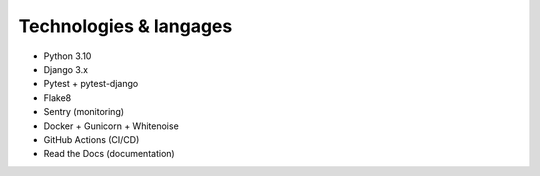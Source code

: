 Technologies & langages
=======================

- Python 3.10
- Django 3.x
- Pytest + pytest-django
- Flake8
- Sentry (monitoring)
- Docker + Gunicorn + Whitenoise
- GitHub Actions (CI/CD)
- Read the Docs (documentation)
